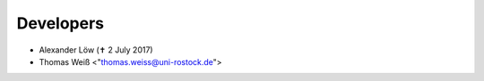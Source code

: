 Developers
==========

* Alexander Löw (✝ 2 July 2017)
* Thomas Weiß <"thomas.weiss@uni-rostock.de">


